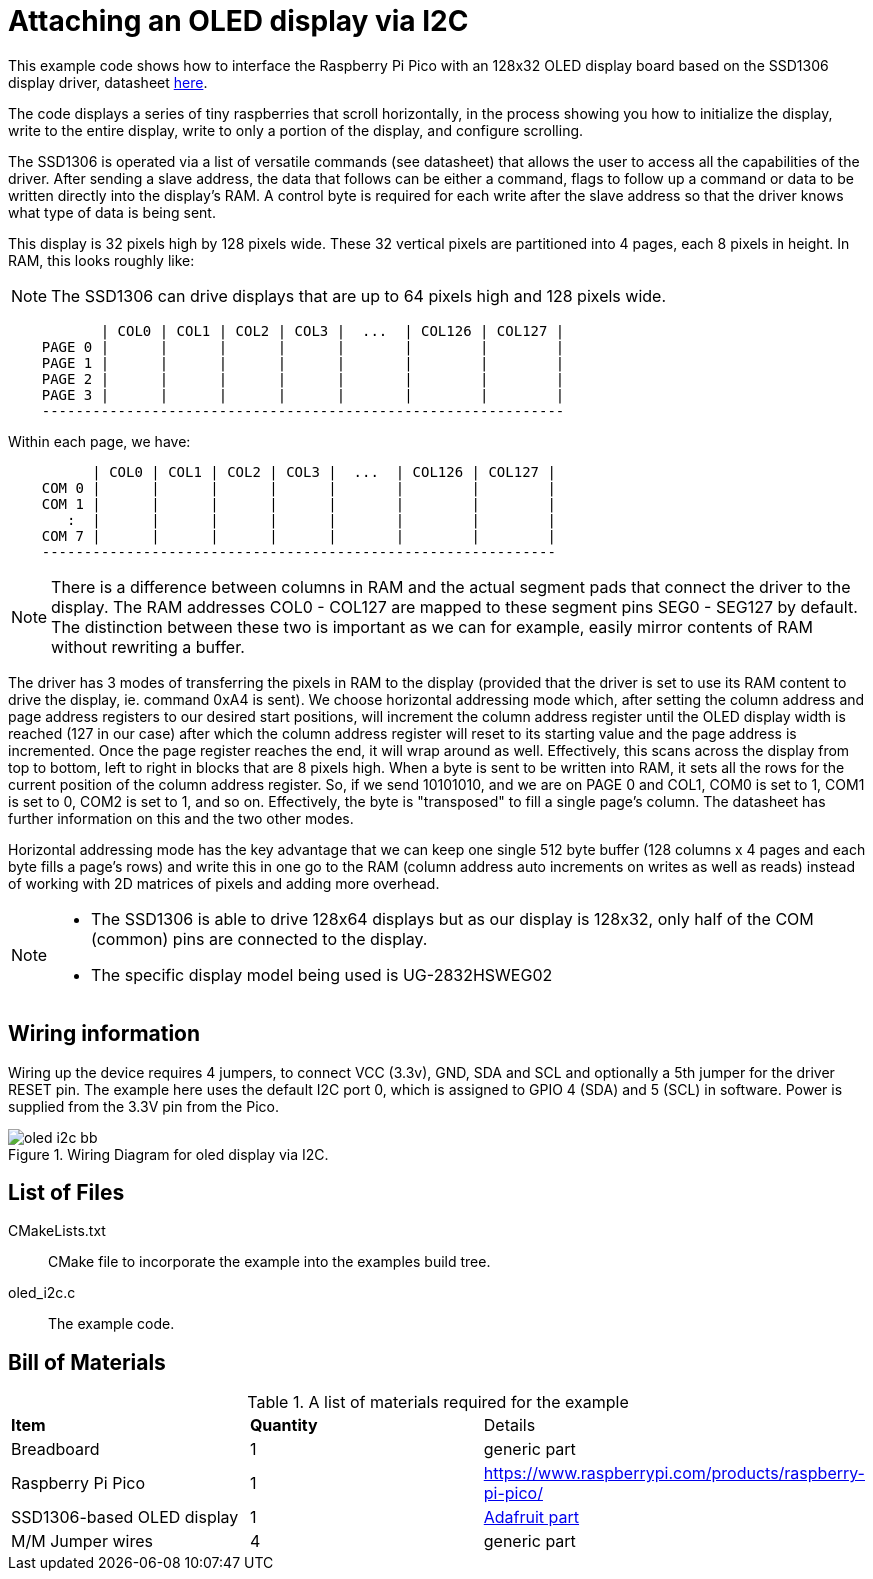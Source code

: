 = Attaching an OLED display via I2C

This example code shows how to interface the Raspberry Pi Pico with an 128x32 OLED display board based on the SSD1306 display driver, datasheet https://cdn-shop.adafruit.com/datasheets/SSD1306.pdf[here].

The code displays a series of tiny raspberries that scroll horizontally, in the process showing you how to initialize the display, write to the entire display, write to only a portion of the display, and configure scrolling.

The SSD1306 is operated via a list of versatile commands (see datasheet) that allows the user to access all the capabilities of the driver. After sending a slave address, the data that follows can be either a command, flags to follow up a command or data to be written directly into the display's RAM. A control byte is required for each write after the slave address so that the driver knows what type of data is being sent.

This display is 32 pixels high by 128 pixels wide. These 32 vertical pixels are partitioned into 4 pages, each 8 pixels in height. In RAM, this looks roughly like:

[NOTE]
======
The SSD1306 can drive displays that are up to 64 pixels high and 128 pixels wide.
======

----
           | COL0 | COL1 | COL2 | COL3 |  ...  | COL126 | COL127 |
    PAGE 0 |      |      |      |      |       |        |        |
    PAGE 1 |      |      |      |      |       |        |        |
    PAGE 2 |      |      |      |      |       |        |        |
    PAGE 3 |      |      |      |      |       |        |        |
    --------------------------------------------------------------
----

Within each page, we have:

----
          | COL0 | COL1 | COL2 | COL3 |  ...  | COL126 | COL127 |
    COM 0 |      |      |      |      |       |        |        |   
    COM 1 |      |      |      |      |       |        |        |   
       :  |      |      |      |      |       |        |        |  
    COM 7 |      |      |      |      |       |        |        |
    -------------------------------------------------------------
----

[NOTE]
======
There is a difference between columns in RAM and the actual segment pads that connect the driver to the display. The RAM addresses COL0 - COL127 are mapped to these segment pins SEG0 - SEG127 by default. The distinction between these two is important as we can for example,  easily mirror contents of RAM without rewriting a buffer.
======

The driver has 3 modes of transferring the pixels in RAM to the display (provided that the driver is set to use its RAM content to drive the display, ie. command 0xA4 is sent). We choose horizontal addressing mode which, after setting the column address and page address registers to our desired start positions, will increment the column address register until the OLED display width is reached (127 in our case) after which the column address register will reset to its starting value and the page address is incremented. Once the page register reaches the end, it will wrap around as well. Effectively, this scans across the display from top to bottom, left to right in blocks that are 8 pixels high. When a byte is sent to be written into RAM, it sets all the rows for the current position of the column address register. So, if we send 10101010, and we are on PAGE 0 and COL1, COM0 is set to 1, COM1 is set to 0, COM2 is set to 1, and so on. Effectively, the byte is "transposed" to fill a single page's column. The datasheet has further information on this and the two other modes.

Horizontal addressing mode has the key advantage that we can keep one single 512 byte buffer (128 columns x 4 pages and each byte fills a page's rows) and write this in one go to the RAM (column address auto increments on writes as well as reads) instead of working with 2D matrices of pixels and adding more overhead. 

[NOTE]
======
* The SSD1306 is able to drive 128x64 displays but as our display is 128x32, only half of the COM (common) pins are connected to the display.
* The specific display model being used is UG-2832HSWEG02
======

== Wiring information

Wiring up the device requires 4 jumpers, to connect VCC (3.3v), GND, SDA and SCL and optionally a 5th jumper for the driver RESET pin. The example here uses the default I2C port 0, which is assigned to GPIO 4 (SDA) and 5 (SCL) in software. Power is supplied from the 3.3V pin from the Pico.

[[oled_i2c_wiring]]
[pdfwidth=75%]
.Wiring Diagram for oled display via I2C.
image::oled_i2c_bb.png[]

== List of Files

CMakeLists.txt:: CMake file to incorporate the example into the examples build tree.
oled_i2c.c:: The example code.

== Bill of Materials

.A list of materials required for the example
[[oled_i2c-bom-table]]
[cols=3]
|===
| *Item* | *Quantity* | Details
| Breadboard | 1 | generic part
| Raspberry Pi Pico | 1 | https://www.raspberrypi.com/products/raspberry-pi-pico/
| SSD1306-based OLED display | 1 | https://www.adafruit.com/product/4440[Adafruit part]
| M/M Jumper wires | 4 | generic part
|===
